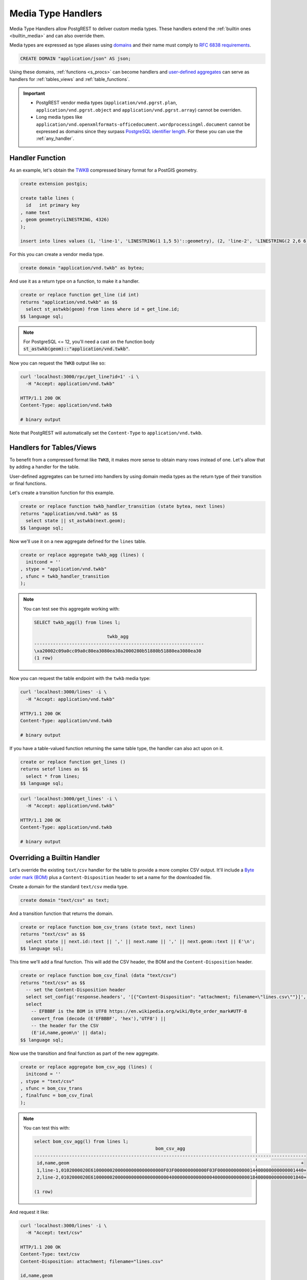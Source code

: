 .. _custom_media:

Media Type Handlers
###################

Media Type Handlers allow PostgREST to deliver custom media types. These handlers extend the :ref:`builtin ones <builtin_media>` and can also override them.

Media types are expressed as type aliases using `domains <https://www.postgresql.org/docs/current/sql-createdomain.html>`_ and their name must comply to `RFC 6838 requirements <https://datatracker.ietf.org/doc/html/rfc6838#section-4.2>`_.

.. code-block:: postgres

   CREATE DOMAIN "application/json" AS json;

Using these domains, :ref:`functions <s_procs>` can become handlers and `user-defined aggregates <https://www.postgresql.org/docs/current/xaggr.html>`_ can serve as handlers for :ref:`tables_views` and :ref:`table_functions`.

.. important::

  - PostgREST vendor media types (``application/vnd.pgrst.plan``, ``application/vnd.pgrst.object`` and ``application/vnd.pgrst.array``) cannot be overriden.
  - Long media types like ``application/vnd.openxmlformats-officedocument.wordprocessingml.document`` cannot be expressed as domains since they surpass `PostgreSQL identifier length <https://www.postgresql.org/docs/current/limits.html#LIMITS-TABLE>`_.
    For these you can use the :ref:`any_handler`.

Handler Function
================

As an example, let's obtain the `TWKB <https://postgis.net/docs/ST_AsTWKB.html>`_ compressed binary format for a PostGIS geometry.

.. code-block:: postgres

  create extension postgis;

  create table lines (
    id   int primary key
  , name text
  , geom geometry(LINESTRING, 4326)
  );

  insert into lines values (1, 'line-1', 'LINESTRING(1 1,5 5)'::geometry), (2, 'line-2', 'LINESTRING(2 2,6 6)'::geometry);

For this you can create a vendor media type.

.. code-block:: postgres

  create domain "application/vnd.twkb" as bytea;

And use it as a return type on a function, to make it a handler.

.. code-block:: postgres

  create or replace function get_line (id int)
  returns "application/vnd.twkb" as $$
    select st_astwkb(geom) from lines where id = get_line.id;
  $$ language sql;

.. note::

   For PostgreSQL <= 12, you'll need a cast on the function body :code:`st_astwkb(geom)::"application/vnd.twkb"`.

Now you can request the ``TWKB`` output like so:

.. code-block:: bash

  curl 'localhost:3000/rpc/get_line?id=1' -i \
    -H "Accept: application/vnd.twkb"

  HTTP/1.1 200 OK
  Content-Type: application/vnd.twkb

  # binary output

Note that PostgREST will automatically set the  ``Content-Type`` to ``application/vnd.twkb``.

Handlers for Tables/Views
=========================

To benefit from a compressed format like ``TWKB``, it makes more sense to obtain many rows instead of one. Let's allow that by adding a handler for the table.

User-defined aggregates can be turned into handlers by using domain media types as the return type of their transition or final functions.

Let's create a transition function for this example.

.. code-block:: postgres

  create or replace function twkb_handler_transition (state bytea, next lines)
  returns "application/vnd.twkb" as $$
    select state || st_astwkb(next.geom);
  $$ language sql;

Now we'll use it on a new aggregate defined for the ``lines`` table.

.. code-block:: postgres

  create or replace aggregate twkb_agg (lines) (
    initcond = ''
  , stype = "application/vnd.twkb"
  , sfunc = twkb_handler_transition
  );

.. note::

  You can test see this aggregate working with:

  .. code-block:: psql

    SELECT twkb_agg(l) from lines l;

                               twkb_agg
    ---------------------------------------------------------------
    \xa20002c09a0cc09a0c80ea3080ea30a2000280b51880b51880ea3080ea30
    (1 row)

Now you can request the table endpoint with the ``twkb`` media type:

.. code-block:: bash

  curl 'localhost:3000/lines' -i \
    -H "Accept: application/vnd.twkb"

  HTTP/1.1 200 OK
  Content-Type: application/vnd.twkb

  # binary output

If you have a table-valued function returning the same table type, the handler can also act upon on it.

.. code-block:: postgres

  create or replace function get_lines ()
  returns setof lines as $$
    select * from lines;
  $$ language sql;

.. code-block:: bash

  curl 'localhost:3000/get_lines' -i \
    -H "Accept: application/vnd.twkb"

  HTTP/1.1 200 OK
  Content-Type: application/vnd.twkb

  # binary output

Overriding a Builtin Handler
============================

Let's override the existing ``text/csv`` handler for the table to provide a more complex CSV output.
It'll include a `Byte order mark (BOM) <https://en.wikipedia.org/wiki/Byte_order_mark>`_ plus a ``Content-Disposition`` header to set a name for the downloaded file.

Create a domain for the standard ``text/csv`` media type.

.. code-block:: postgres

  create domain "text/csv" as text;

And a transition function that returns the domain.

.. code-block:: postgres

  create or replace function bom_csv_trans (state text, next lines)
  returns "text/csv" as $$
    select state || next.id::text || ',' || next.name || ',' || next.geom::text || E'\n';
  $$ language sql;

This time we'll add a final function. This will add the CSV header, the BOM and the ``Content-Disposition`` header.

.. code-block:: postgres

  create or replace function bom_csv_final (data "text/csv")
  returns "text/csv" as $$
    -- set the Content-Disposition header
    select set_config('response.headers', '[{"Content-Disposition": "attachment; filename=\"lines.csv\""}]', true);
    select
      -- EFBBBF is the BOM in UTF8 https://en.wikipedia.org/wiki/Byte_order_mark#UTF-8
      convert_from (decode (E'EFBBBF', 'hex'),'UTF8') ||
      -- the header for the CSV
      (E'id,name,geom\n' || data);
  $$ language sql;

Now use the transition and final function as part of the new aggregate.

.. code-block:: postgres

  create or replace aggregate bom_csv_agg (lines) (
    initcond = ''
  , stype = "text/csv"
  , sfunc = bom_csv_trans
  , finalfunc = bom_csv_final
  );

.. note::

  You can test this with:

  .. code-block:: psql

    select bom_csv_agg(l) from lines l;
                                                 bom_csv_agg
    -----------------------------------------------------------------------------------------------------
     ﻿id,name,geom                                                                                      +
     1,line-1,0102000020E610000002000000000000000000F03F000000000000F03F00000000000014400000000000001440+
     2,line-2,0102000020E6100000020000000000000000000040000000000000004000000000000018400000000000001840+

    (1 row)

And request it like:

.. code-block:: bash

  curl 'localhost:3000/lines' -i \
    -H "Accept: text/csv"

  HTTP/1.1 200 OK
  Content-Type: text/csv
  Content-Disposition: attachment; filename="lines.csv"

  id,name,geom
  1,line-1,0102000020E610000002000000000000000000F03F000000000000F03F00000000000014400000000000001440
  2,line-2,0102000020E6100000020000000000000000000040000000000000004000000000000018400000000000001840

.. _any_handler:

The "Any" Handler
=================

For more flexibility, you can also define a catch-all handler by using a domain named ``*/*`` (any media type). This handler obeys the following rules:

- It responds to all media types and even to requests that don't include an ``Accept`` header.
- It sets the ``Content-Type`` header to ``application/octet-stream`` by default, but this can be overridden inside the function with :ref:`guc_resp_hdrs`.
- It overrides all other handlers (:ref:`builtin <builtin_media>` or custom), so it's better to do it for an isolated function or view.

Let's define an any handler for a view that will always respond with ``XML`` output. It will accept ``text/xml``, ``application/xml``, ``*/*`` and reject other media types.

.. code-block:: postgres

  create domain "*/*" as bytea;

  -- we'll use an .xml suffix for the view to be clear its output is always XML
  create view "lines.xml" as
  select * from lines;

  -- transition function
  create or replace function lines_xml_trans (state "*/*", next "lines.xml")
  returns "*/*" as $$
    select state || xmlelement(name line, xmlattributes(next.id as id, next.name as name), next.geom)::text::bytea || E'\n' ;
  $$ language sql;

  -- final function
  create or replace function lines_xml_final (data "*/*")
  returns "*/*" as $$
  declare
    -- get the Accept header
    req_accept text := current_setting('request.headers', true)::json->>'accept';
  begin
    -- when we need to override the default Content-Type (application/octet-stream) set by PostgREST
    if req_accept = '*/*' then
      perform set_config('response.headers', json_build_array(json_build_object('Content-Type', 'text/xml'))::text, true);
    elsif req_accept IN ('application/xml', 'text/xml') then
      perform set_config('response.headers', json_build_array(json_build_object('Content-Type', req_accept))::text, true);
    else
      -- we'll reject other non XML media types, we need to reject manually since */* will command PostgREST to accept all media types
      raise sqlstate 'PT415' using message = 'Unsupported Media Type';
    end if;

    return data;
  end; $$ language plpgsql;

  -- new aggregate
  create or replace aggregate lines_xml_agg ("lines.xml") (
    stype = "*/*"
  , sfunc = lines_xml_trans
  , finalfunc = lines_xml_final
  );

Test it on SQL:

.. code-block:: psql

  select (encode(lines_xml_agg(x), 'escape'))::xml from "lines.xml" x;
                                                              encode
  ------------------------------------------------------------------------------------------------------------------------------
   <line id="1" name="line-1">0102000020E610000002000000000000000000F03F000000000000F03F00000000000014400000000000001440</line>+
   <line id="2" name="line-2">0102000020E6100000020000000000000000000040000000000000004000000000000018400000000000001840</line>+

Now we can omit the ``Accept`` header and it will respond with XML.

.. code-block:: bash

  curl 'localhost:3000/lines.xml' -i

  HTTP/1.1 200 OK
  Content-Type: text/xml

  <line id="1" name="line-1">0102000020E610000002000000000000000000F03F000000000000F03F00000000000014400000000000001440</line>
  <line id="2" name="line-2">0102000020E6100000020000000000000000000040000000000000004000000000000018400000000000001840</line>

And it will accept only XML media types.

.. code-block:: bash

  curl 'localhost:3000/lines.xml' -i \
    -H "Accept: text/xml"

  HTTP/1.1 200 OK
  Content-Type: text/xml

.. code-block:: bash

  curl 'localhost:3000/lines.xml' -i  \
    -H "Accept: application/xml"

  HTTP/1.1 200 OK
  Content-Type: text/xml

.. code-block:: bash

  curl 'localhost:3000/lines.xml' -i \
    -H "Accept: unknown/media"

  HTTP/1.1 415 Unsupported Media Type

